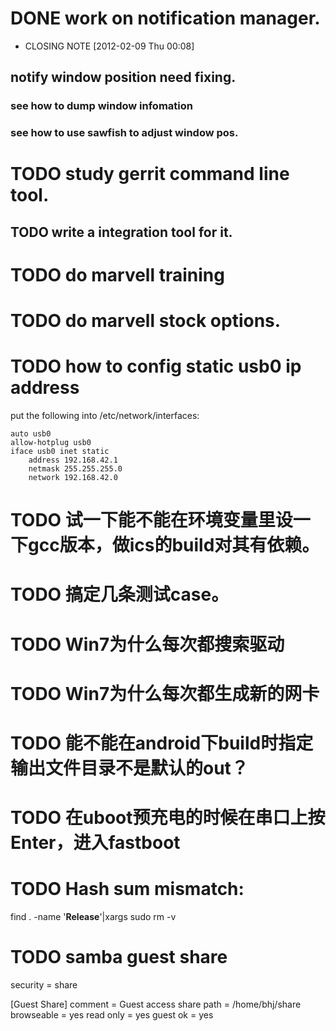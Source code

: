 * DONE work on notification manager.
  CLOSED: [2012-02-09 Thu 00:08]
  - CLOSING NOTE [2012-02-09 Thu 00:08]
** notify window position need fixing.
*** see how to dump window infomation
*** see how to use sawfish to adjust window pos.
* TODO study gerrit command line tool.
** TODO write a integration tool for it.

* TODO do marvell training
* TODO do marvell stock options.
* TODO how to config static usb0 ip address
put the following into /etc/network/interfaces:
#+begin_example
auto usb0
allow-hotplug usb0
iface usb0 inet static
	address 192.168.42.1
	netmask 255.255.255.0
	network 192.168.42.0
#+end_example
* TODO 试一下能不能在环境变量里设一下gcc版本，做ics的build对其有依赖。
* TODO 搞定几条测试case。
* TODO Win7为什么每次都搜索驱动
* TODO Win7为什么每次都生成新的网卡
* TODO 能不能在android下build时指定输出文件目录不是默认的out？
* TODO 在uboot预充电的时候在串口上按Enter，进入fastboot
* TODO Hash sum mismatch:

find . -name '*Release*'|xargs sudo rm -v 
* TODO samba guest share

security = share

[Guest Share]
        comment = Guest access share
        path = /home/bhj/share
        browseable = yes
        read only = yes
        guest ok = yes

